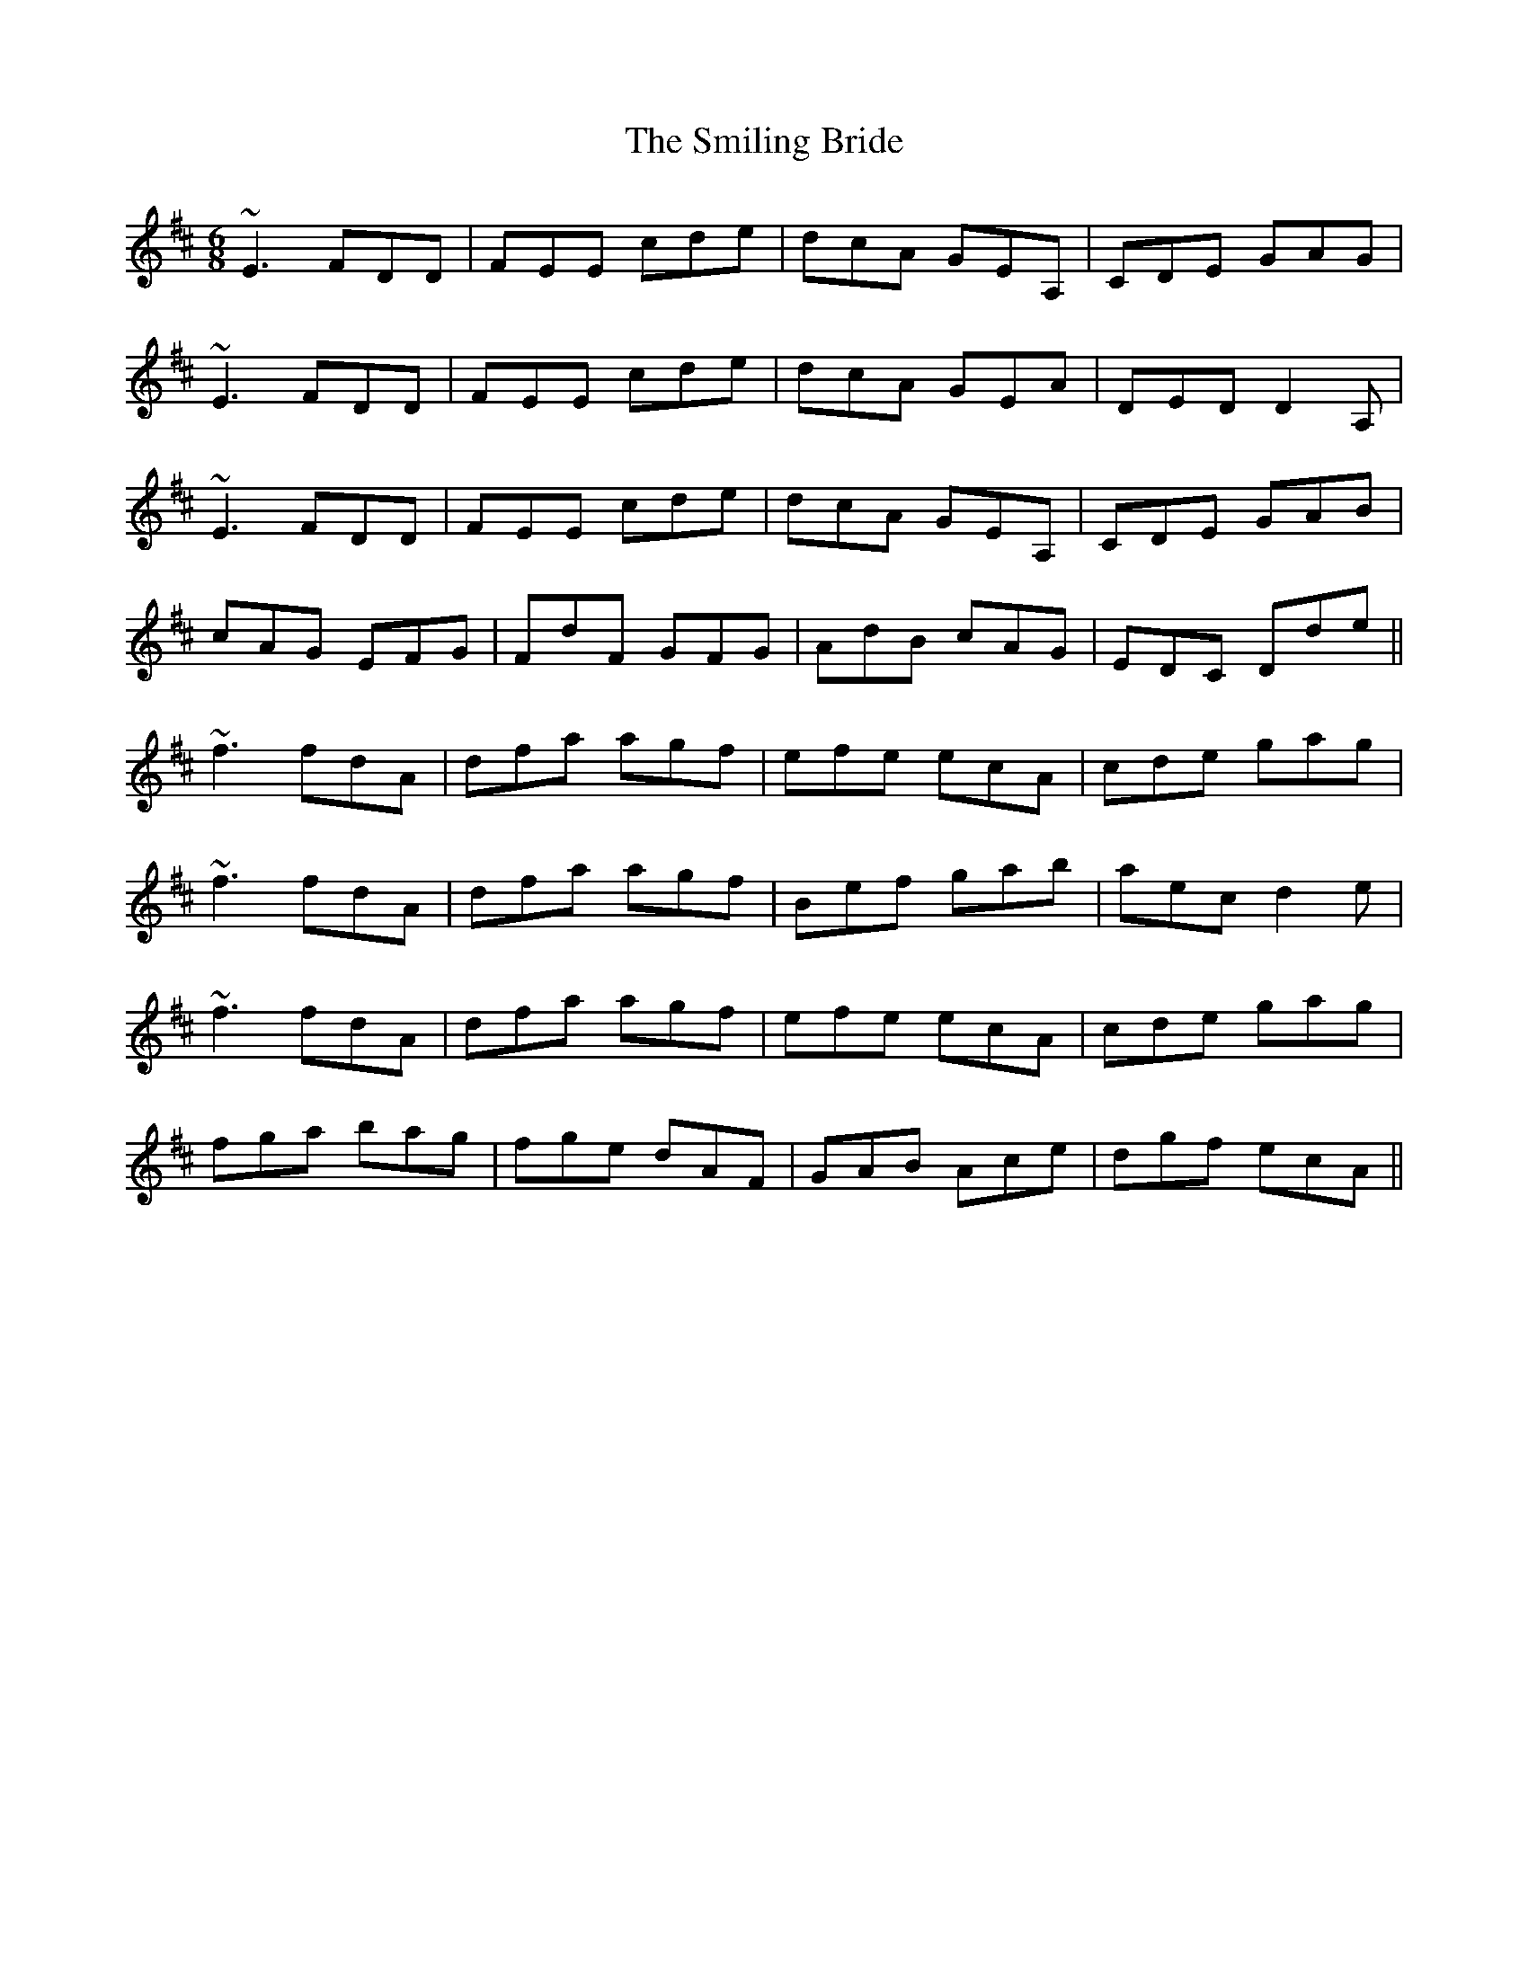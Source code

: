 X: 37587
T: Smiling Bride, The
R: jig
M: 6/8
K: Dmajor
~E3 FDD|FEE cde|dcA GEA,|CDE GAG|
~E3 FDD|FEE cde|dcA GEA|DED D2A,|
~E3 FDD|FEE cde|dcA GEA,|CDE GAB|
cAG EFG|FdF GFG|AdB cAG|EDC Dde||
~f3 fdA|dfa agf|efe ecA|cde gag|
~f3 fdA|dfa agf|Bef gab|aec d2e|
~f3 fdA|dfa agf|efe ecA|cde gag|
fga bag|fge dAF|GAB Ace|dgf ecA||

